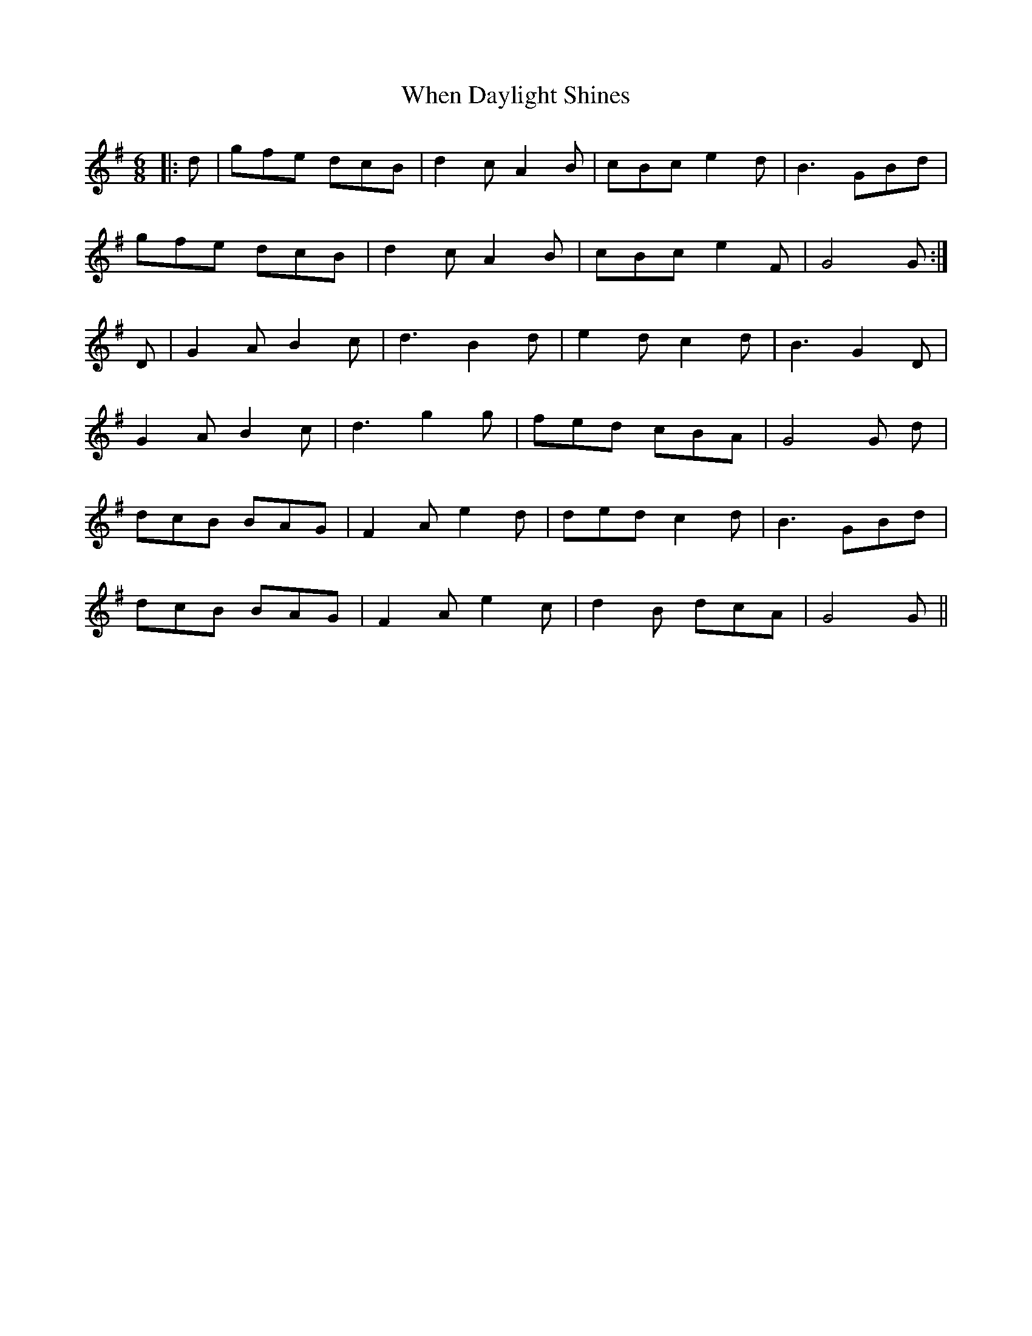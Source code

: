 X: 42546
T: When Daylight Shines
R: jig
M: 6/8
K: Gmajor
|:d|gfe dcB|d2c A2B|cBc e2d|B3 GBd|
gfe dcB|d2c A2B|cBc e2F|G4G:|
D|G2A B2c|d3 B2d|e2d c2d|B3 G2D|
G2A B2c|d3 g2g|fed cBA|G4G d|
dcB BAG|F2A e2d|ded c2d|B3 GBd|
dcB BAG|F2A e2c|d2B dcA|G4G||

